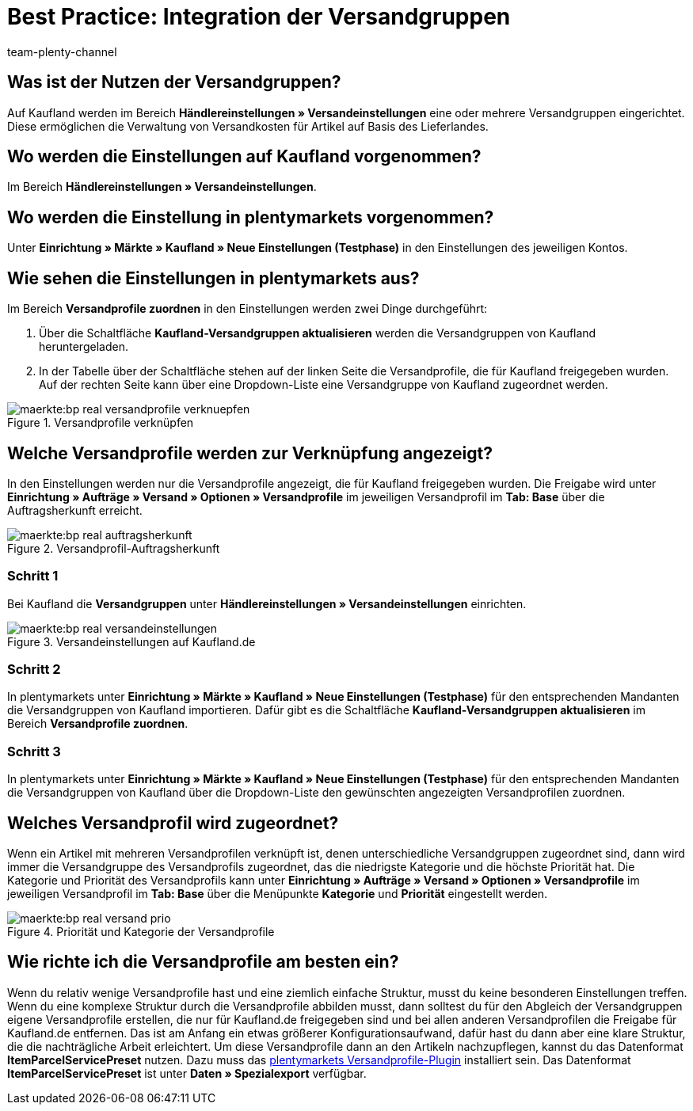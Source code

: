 = Best Practice: Integration der Versandgruppen
:author: team-plenty-channel
:keywords: real Versandgruppen, kaufland Versandgruppen, kaufland Versandeinstellungen, real Versandeinstellungen
:description: In diesem Praxisbeispiel erfährst du, wie du Kaufland-Versandgruppen mit deinen Versandprofilen in plentymarkets verknüpfst. Mit den Versandgruppen von Kaufland kannst du unterschiedliche Versandkosten für verschiedene Lieferländer festlegen.

[#100]
== Was ist der Nutzen der Versandgruppen?

Auf Kaufland werden im Bereich *Händlereinstellungen » Versandeinstellungen* eine oder mehrere Versandgruppen eingerichtet. Diese ermöglichen die Verwaltung von Versandkosten für Artikel auf Basis des Lieferlandes.

[#200]
== Wo werden die Einstellungen auf Kaufland vorgenommen?

Im Bereich *Händlereinstellungen » Versandeinstellungen*.

[#300]
== Wo werden die Einstellung in plentymarkets vorgenommen?

Unter *Einrichtung » Märkte » Kaufland » Neue Einstellungen (Testphase)* in den Einstellungen des jeweiligen Kontos.

[#400]
== Wie sehen die Einstellungen in plentymarkets aus?

Im Bereich *Versandprofile zuordnen* in den Einstellungen werden zwei Dinge durchgeführt:

. Über die Schaltfläche *Kaufland-Versandgruppen aktualisieren* werden die Versandgruppen von Kaufland heruntergeladen.
. In der Tabelle über der Schaltfläche stehen auf der linken Seite die Versandprofile, die für Kaufland freigegeben wurden. Auf der rechten Seite kann über eine Dropdown-Liste eine Versandgruppe von Kaufland zugeordnet werden.

[[Versandprofile-verknüpfen]]
.Versandprofile verknüpfen
image::maerkte:bp-real-versandprofile-verknuepfen.png[]

[#500]
== Welche Versandprofile werden zur Verknüpfung angezeigt?

In den Einstellungen werden nur die Versandprofile angezeigt, die für Kaufland freigegeben wurden. Die Freigabe wird unter *Einrichtung » Aufträge » Versand » Optionen » Versandprofile* im jeweiligen Versandprofil im *Tab: Base* über die Auftragsherkunft erreicht.

[[Versandprofil-Auftragsherkunft]]
.Versandprofil-Auftragsherkunft
image::maerkte:bp-real-auftragsherkunft.png[]

[discrete]
=== Schritt 1

Bei Kaufland die *Versandgruppen* unter *Händlereinstellungen » Versandeinstellungen* einrichten.

[[Versandeinstellungen-real]]
.Versandeinstellungen auf Kaufland.de
image::maerkte:bp-real-versandeinstellungen.png[]

[discrete]
=== Schritt 2

In plentymarkets unter *Einrichtung » Märkte » Kaufland » Neue Einstellungen (Testphase)* für den entsprechenden Mandanten die Versandgruppen von Kaufland importieren. Dafür gibt es die Schaltfläche *Kaufland-Versandgruppen aktualisieren* im Bereich *Versandprofile zuordnen*.

[discrete]
=== Schritt 3

In plentymarkets unter *Einrichtung » Märkte » Kaufland » Neue Einstellungen (Testphase)* für den entsprechenden Mandanten die Versandgruppen von Kaufland über die Dropdown-Liste den gewünschten angezeigten Versandprofilen zuordnen.

[#600]
== Welches Versandprofil wird zugeordnet?

Wenn ein Artikel mit mehreren Versandprofilen verknüpft ist, denen unterschiedliche Versandgruppen zugeordnet sind, dann wird immer die Versandgruppe des Versandprofils zugeordnet, das die niedrigste Kategorie und die höchste Priorität hat.
Die Kategorie und Priorität des Versandprofils kann unter *Einrichtung » Aufträge » Versand » Optionen » Versandprofile* im jeweiligen Versandprofil im *Tab: Base* über die Menüpunkte *Kategorie* und *Priorität* eingestellt werden.

[[Prio-Versandprofil]]
.Priorität und Kategorie der Versandprofile
image::maerkte:bp-real-versand-prio.png[]

[#700]
== Wie richte ich die Versandprofile am besten ein?

Wenn du relativ wenige Versandprofile hast und eine ziemlich einfache Struktur, musst du keine besonderen Einstellungen treffen.
Wenn du eine komplexe Struktur durch die Versandprofile abbilden musst, dann solltest du für den Abgleich der Versandgruppen eigene Versandprofile erstellen, die nur für Kaufland.de freigegeben sind und bei allen anderen Versandprofilen die Freigabe für Kaufland.de entfernen. Das ist am Anfang ein etwas größerer Konfigurationsaufwand, dafür hast du dann aber eine klare Struktur, die die nachträgliche Arbeit erleichtert.
Um diese Versandprofile dann an den Artikeln nachzupflegen, kannst du das Datenformat *ItemParcelServicePreset* nutzen. Dazu muss das link:https://marketplace.plentymarkets.com/plugins/integration/ElasticExportShippingProfiles_4747[plentymarkets Versandprofile-Plugin^] installiert sein. Das Datenformat *ItemParcelServicePreset* ist unter *Daten » Spezialexport* verfügbar.
